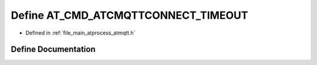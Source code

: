 .. _exhale_define_atmqtt_8h_1aace4af253cdffb908f482fd372e483b4:

Define AT_CMD_ATCMQTTCONNECT_TIMEOUT
====================================

- Defined in :ref:`file_main_atprocess_atmqtt.h`


Define Documentation
--------------------


.. doxygendefine:: AT_CMD_ATCMQTTCONNECT_TIMEOUT
